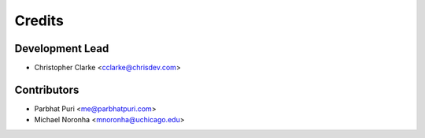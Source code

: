=======
Credits
=======

Development Lead
----------------

* Christopher Clarke <cclarke@chrisdev.com>

Contributors
------------

* Parbhat Puri <me@parbhatpuri.com>

* Michael Noronha <mnoronha@uchicago.edu>
